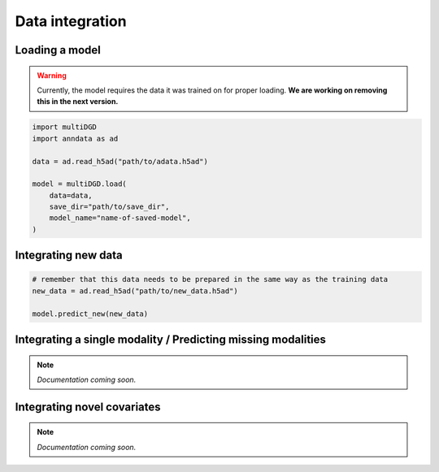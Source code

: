 Data integration
================

Loading a model
---------------

.. warning::

    Currently, the model requires the data it was trained on for proper loading. **We are working on removing this in the next version.**

.. code-block:: python

    import multiDGD
    import anndata as ad

    data = ad.read_h5ad("path/to/adata.h5ad")

    model = multiDGD.load(
        data=data,
        save_dir="path/to/save_dir",
        model_name="name-of-saved-model",
    )

Integrating new data
--------------------

.. code-block:: python

    # remember that this data needs to be prepared in the same way as the training data
    new_data = ad.read_h5ad("path/to/new_data.h5ad")

    model.predict_new(new_data)


Integrating a single modality / Predicting missing modalities
-------------------------------------------------------------

.. note::

    *Documentation coming soon.*


Integrating novel covariates
----------------------------

.. note::

    *Documentation coming soon.*